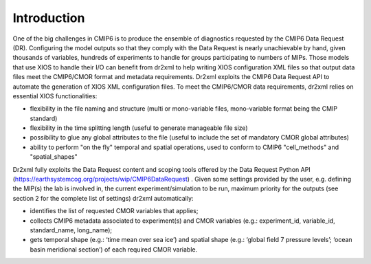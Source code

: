 Introduction
============

One of the big challenges in CMIP6 is to produce the ensemble of diagnostics requested by the
CMIP6 Data Request (DR). Configuring the model outputs so that they comply with the Data Request
is nearly unachievable by hand, given thousands of variables, hundreds of experiments to handle for
groups participating to numbers of MIPs. Those models that use XIOS to handle their I/O can benefit
from dr2xml to help writing XIOS configuration XML files so that output data files meet the
CMIP6/CMOR format and metadata requirements. Dr2xml exploits the CMIP6 Data Request API to
automate the generation of XIOS XML configuration files.
To meet the CMIP6/CMOR data requirements, dr2xml relies on essential XIOS functionalities:

- flexibility in the file naming and structure (multi or mono-variable files, mono-variable format
  being the CMIP standard)
- flexibility in the time splitting length (useful to generate manageable file size)
- possibility to glue any global attributes to the file (useful to include the set of mandatory
  CMOR global attributes)
- ability to perform "on the fly" temporal and spatial operations, used to conform to CMIP6
  "cell_methods" and "spatial_shapes"

Dr2xml fully exploits the Data Request content and scoping tools offered by the Data Request Python
API (https://earthsystemcog.org/projects/wip/CMIP6DataRequest) . Given some settings provided by
the user, e.g. defining the MIP(s) the lab is involved in, the current experiment/simulation to be run,
maximum priority for the outputs (see section 2 for the complete list of settings) dr2xml
automatically:

- identifies the list of requested CMOR variables that applies;
- collects CMIP6 metadata associated to experiment(s) and CMOR variables (e.g.:
  experiment_id, variable_id, standard_name, long_name);
- gets temporal shape (e.g.: ‘time mean over sea ice’) and spatial shape (e.g.: ‘global field 7
  pressure levels’; ‘ocean basin meridional section’) of each required CMOR variable.
